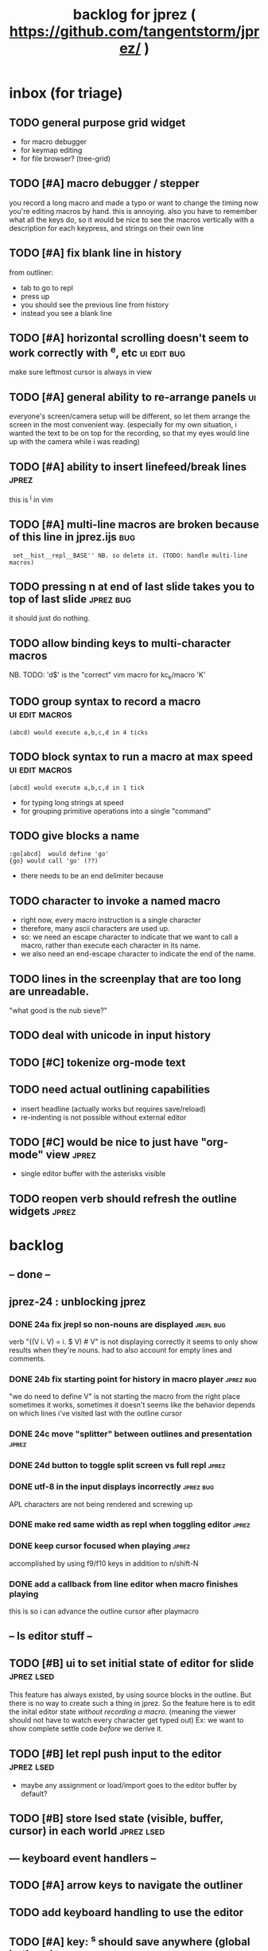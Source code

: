 #+TITLE: backlog for jprez ( https://github.com/tangentstorm/jprez/ )

* inbox (for triage)

** TODO general purpose grid widget
- for macro debugger
- for keymap editing
- for file browser? (tree-grid)

** TODO [#A] macro debugger / stepper
you record a long macro and made a typo
or want to change the timing
now you're editing macros by hand. this is annoying.
also you have to remember what all the keys do,
so it would be nice to see the macros vertically with
a description for each keypress, and strings on their own line

** TODO [#A] fix blank line in history
from outliner:
  - tab to go to repl
  - press up
  - you should see the previous line from history
  - instead you see a blank line

** TODO [#A] horizontal scrolling doesn't seem to work correctly with ^e, etc :ui:edit:bug:
make sure leftmost cursor is always in view

** TODO [#A] general ability to re-arrange panels              :ui:
everyone's screen/camera setup will be different,
so let them arrange the screen in the most convenient way.
(especially for my own situation, i wanted the text to be on top for the recording,
so that my eyes would line up with the camera while i was reading)
** TODO [#A] ability to insert linefeed/break lines            :jprez:
this is ^j in vim

** TODO [#A] multi-line macros are broken because of this line in jprez.ijs :bug:
:  set__hist__repl__BASE'' NB. so delete it. (TODO: handle multi-line macros)

** TODO pressing n at end of last slide takes you to top of last slide :jprez:bug:
it should just do nothing.
** TODO allow binding keys to multi-character macros
NB. TODO: 'd$' is the "correct" vim macro for kc_k/macro 'K'
** TODO group syntax to record a macro                         :ui:edit:macros:
: (abcd) would execute a,b,c,d in 4 ticks
** TODO block syntax to run a macro at max speed               :ui:edit:macros:
: [abcd] would execute a,b,c,d in 1 tick
- for typing long strings at speed
- for grouping primitive operations into a single "command"
** TODO give blocks a name
: :go[abcd]  would define 'go'
: {go} would call 'go' (??)
- there needs to be an end delimiter because

** TODO character to invoke a named macro
- right now, every macro instruction is a single character
- therefore, many ascii characters are used up.
- so: we need an escape character to indicate that we want to call a macro,
    rather than execute each character in its name.
- we also need an end-escape character to indicate the end of the name.

** TODO lines in the screenplay that are too long are unreadable.
"what good is the nub sieve?"

** TODO deal with unicode in input history

** TODO [#C] tokenize org-mode text

** TODO need actual outlining capabilities
- insert headline (actually works but requires save/reload)
- re-indenting is not possible without external editor

** TODO [#C] would be nice to just have "org-mode" view        :jprez:
- single editor buffer with the asterisks visible

** TODO reopen verb should refresh the outline widgets         :jprez:

* backlog
** -- done --
** jprez-24 : unblocking jprez
*** DONE 24a fix jrepl so non-nouns are displayed             :jrepl:bug:
verb "((V i. V) = i. $ V) # V" is not displaying correctly
it seems to only show results when they're nouns.
had to also account for empty lines and comments.

*** DONE 24b fix starting point for history in macro player   :jprez:bug:
"we do need to define V" is not starting the macro from the right place
sometimes it works, sometimes it doesn't
seems like the behavior depends on which lines i've visited last with the outline cursor

*** DONE 24c move "splitter" between outlines and presentation :jprez:
*** DONE 24d button to toggle split screen vs full repl       :jprez:
*** DONE utf-8 in the input displays incorrectly              :jprez:bug:
APL characters are not being rendered and screwing up
*** DONE make red same width as repl when toggling editor     :jprez:
*** DONE keep cursor focused when playing                     :jprez:
accomplished by using f9/f10 keys in addition to n/shift-N

*** DONE add a callback from line editor when macro finishes playing
this is so i can advance the outline cursor after playmacro


** -- ls editor stuff --
** TODO [#B] ui to set initial state of editor for slide       :jprez:lsed:
This feature has always existed, by using source blocks in the outline.
But there is no way to create such a thing in jprez.
So the feature here is to edit the inital editor state /without recording a macro/.
(meaning the viewer should not have to watch every character get typed out)
Ex: we want to show complete settle code /before/ we derive it.

** TODO [#B] let repl push input to the editor                 :jprez:lsed:
- maybe any assignment or load/import goes to the editor buffer by default?

** TODO [#B] store lsed state (visible, buffer, cursor) in each world :jprez:lsed:
** --- keyboard event handlers --
** TODO [#A] arrow keys to navigate the outliner
** TODO add keyboard handling to use the editor
** TODO [#A] key: ^s should save anywhere (global hotkeys)..   :key:
right now you have to be focused on the outline
could be done by having a globalkeys namespace that all keyboard handlers can =coinsert=
** TODO [#A] home key to move to start of line                 :key:
** TODO [#A] end key to move to end of line                    :key:
** TODO [#A] stop macro during playback
important because it can take a long time while you're using jprez
also you don't want other keys to fire the macro or it'll screw up
- plan: use different keybindings when A=1
(use whatever "modal" dispatch system i use for app keyboard focus)
- then we can have other keys when it's play mode, rather than having it interpret our keypresses
** TODO [#B] alt-d to delete next word                         :key:jkvm:edit:
** TODO [#B] alt-backspace to delete previous word             :key:jkvm:edit:
** TODO [#A] allow wrapping long output lines                  :jkvm:jrepl:
this would be an option for the behavior of =puts_vid= (when writing to video buffer)

it looks like they wrap, but jrepl doesn't know that they've wrapped,
and puts the cursor in weird places.
3 issues:
  - 1. the lines don't currently get cut off in the (default) non-wrapping mode
  - 2. when the lines wrap, jrepl doesn't know that there multiple lines, and shows the cursor in wrong place.
  - 3. when editing a line long enough to overflow, it wraps back to the left side.

** TODO [#A] start in repl mode
** TODO [#B] hide errors containing =do_WORLDnn_=                :bug:jrepl:
** TODO [#C] support the escape codes to toggle wrapping       :jkvm:
this would be added to the parser in =vputs_vid=

* backlog
** TODO [#A] make it easier to recover a working terminal if there's a bug in jprez/jkvm apps :jkvm:
extend 'reset' so that:
  - make sure echo is on
  - make sure cursor is on
  - if possible, make sure j's readline gets re-enabled so j prompt has cursor control
(right now, you try to debug and you waste brain cycles trying to see the cursor, etc.)
maybe even better would be a global error trap that does this in =kvm_loop=
** TODO [#A] add special pop-up editor for multi-widget macros.
(something that gave you more of fine-grained control over the timeline without having to edit macro code)
almost like a timeline view? or like an old-school midi/mod tracker?
ex ui: https://upload.wikimedia.org/wikipedia/commons/7/7e/Schism-beyond.gif

** TODO [#A] clean up the whole focus/keybinding mess          :jkvm:jprez:
:PROPERTIES:
:Effort:   3d
:END:
- one option might be to dynamically copy all the verbs from the focused widget into the keybinding namespace
(clear it out and do that every time the focus changes)
- to simply make the namespace in which i look for key handlers dynamic in j-kvm
- set to the app when using ui/app
- the app can do some of the keyboard dispatch
- maybe this means coming up standard numbers for keyboard codes
- gives us the ability to decouple the ui framework from vt-100

** TODO [#A] optimize output of render/blit
:PROPERTIES:
:Effort:   1h
:END:
*** TODO app: emit color codes only when they change
*** TODO app: emit only changed cells

*** TODO check for runs of same fg,bg colors
*** etc
a =: 8 32 $ a.i.'.'
b =: 95 (0 3;3 24; 3 26; 4 18)}a
(draw =: [: puts cls, a.{~ ])
draw b

NB. row;cols table for differences:
rct =: ((];"0{~)I.@(a:&~:)) <@I. a~:b

NB. individual coordinate pairs suitable for passing to {
xys =: ;/;(,"0&.>/)"1 rct
xys,.<"0 xys { b

NB. each row is x,y,val
;@|."1(;"0~{&b) xys
*** TODO redraw the changes:
generate list of attributes of the changed cells.
ideally you'd have rank 2 list: fg and bg.
turn it into 2 boxes.

anywhere the color changes from box to box, you issue a color change,
otherwise ''.

likewise, for the coordinates, if they're right next to each other,
you don't need to issue a cursor move
** TODO [#A] use numeric prefix for multi-commands             :jkvm:edit:
especially important for pauses
** TODO [#A] set base tempo for playback (in kps)              :jkvm:edit:
** TODO [#A] general undo system for all widgets               :jkvm:ui:
** TODO [#B] pick a new default panic/break key
maybe ^/ or ^] or whatever
because ^space is used in emacs to set the mark (enter selection mode)
** TODO [#B] ctrl-space should enter selection mode
** TODO [#B] command to insert a line from repl into the editor at cursor :jprez:lsed:
** TODO [#B] command to evaluate the editor in the repl        :jprez:lsed:
- probably don't want to dump the whole buffer
- maybe say '<<evaluated x lines...>>' in the repl
** TODO [#B] draw selection                                    :jprez:lsed:
** TODO [#B] ^c should not break out of the application
** TODO [#B] cut, copy, paste                                  :jkvm:edit:
requires a selection
** TODO [#B] make worlds optional                              :jrepl:
Some people will just prefer a regular repl.

** TODO [#B] speed up the escape code parsers (vputs, onkey)   :jkvm:
:PROPERTIES:
:Effort:   2d
:END:
** TODO [#B] extract UiComponent from UiApp (component=widget+container) (??) :jkvm:
have a list of children and auto-provide the ability to draw all of them with extra code.
(probably can factor this out of ui/app.ijs)
** TODO [#B] app: define applications' widget in a table with x,y,class,args
** TODO [#B] in the repl, if i print out a non-noun, syntax highlight it.
** TODO [#B] make =vputs_vid_= table-driven
the current code is a horrifying recursive descent parser
derive the state machine from a list of the escape code patterns
** TODO [#B] [5/12] have =vputs_vid_= recognize escape codes
https://www2.ccs.neu.edu/research/gpc/VonaUtils/vona/terminal/vtansi.htm
*** DONE home/goxy:  ~CSI (row? ; col?)? H~
*** DONE erase screen: ~CSI 2J~
*** DONE clear to eol: ~CSI K~
*** DONE show cursor: ~CSI ?25 h~
*** DONE hide cursor: ~CSI ?25 l~
*** TODO vt code: cursor shift: ~CSI count? A|B|C|D~ # A=up B=dn C=rt D=lf
*** TODO erase down: ~CSI J~
*** TODO bold:  ( CSI 1m ? or is that just "bright"?)
*** TODO italic?
*** TODO enable line wrap: ~CSI 7h~
*** TODO disable line wrap: ~CSI 7l~
*** TODO query cursor position: ~CSI 6n~  (responds with =CSI ROW;COL R=)
'0123456789' e.~ s=:'1234;1234234x42342'
** TODO [#B] add real =on_focus= handlers                        :jkvm:ui:
(after i do real keyboard focus handling solution)
** TODO [#B] check for multiline input. (direct defs)
  - we already have =depth_world_=  and we just need to check depth of last token
  - double check that parens cannot span lines inside direct definitions
** TODO [#B] visual indication that the file actually saved when you press ^s :jprez:
status line widget?
(right now we define a key and its macro logging character in one area, far away from the update method)
** TODO [#B] default tab-key handler (=kc_i=) should be to call 'next-widget' on main app :jkvm:
  - requires somehow having reference to the app in which we are running
** TODO [#B] =render_UiApp_= (and compound widgets) should clear R flag on each widget it renders :jkvm:ui:
** TODO [#B] look for =kc_spc= instead of =k_nul=                  :jkvm:
- =k_nul= works, but it should probably be named =kc_spc=
- (maybe this is vt100 thing?) actual ascii character is called ^@
- double check that control-space actually sends ascii 0.
** TODO [#C] remove =vtcolor_tok_= call from worlds              :jprez:techdebt:
- right now, =exec= calls =vtcolor= to color the history
- maybe the repl widget itself should just know to color history lines
- then we don't need vtcolor (which actually stores escape characters in the history)
** TODO [#C] on accept: remove consecutive duplicates from history
  - maybe: if B != as last line in history, add it to the history
  - maybe: if last two items in history are same, delete one


** TODO [#C] re-arrange mje.ijs so that open'' isn't in the middle of the file :jprez:techdebt:
** TODO [#C] fix j-kvm on osx
:PROPERTIES:
:Effort:   3d
:END:
** TODO [#C] test that the macro actually produces the next line of code in the script.
examples: manually edited macros might break.
using "future" completion history is not allowed.
** TODO [#C] detect and "bake" usage of "future command line history" :jprez:
this when you have a full future history from loading a presentation,
and you use that history to complete a line in the past.
This makes no sense from a narrative point of view.
** TODO [#C] show world for line, with content                 :jrepl:debug:
on screen, show the world number as you move the outline cursor
also have a display of the variables in scope that changes as you move the cursor
** TODO [#C] fix =loop_kvm= so left argument does not need to be in the z locale :jkvm:
:PROPERTIES:
:Effort:   3d
:END:
** TODO [#C] decide whether curs 0 should be part of loop_kvm_, and if so, how to use cursors?
maybe this is just a flag.
** TODO [#C] allow setting vim or emacs keys                   :jkvm:edit:
** TODO [#C] add word-wrap mode to list control                :jkvm:list:
- not just wrapping the characters, but breaking on spaces or hyphens or something
- would need to track the height of each entry
** TODO [#C] file browser widget                               :widget:
** TODO [#C] "goal stack" widget in timeline                   :widget:
is this even different from a list widget? color coding, maybe?
the goal is different: it's to show the current state of the narrative.
(it's an "on-screen", in-presentation widget that changes as you navigate through time)

** TODO [#C] demonstrate mouse events                          :jkvm:
** TODO [#C] elastic tabstops for editor
https://nickgravgaard.com/elastic-tabstops/
** TODO [#D] add ability to run arbitrary verbs on every frame
- The idea here was to have a general-purpose task runner, that was not necessarily tied to a widget.
- I don't remember why I wanted this,
- But it's easy to simulate with an invisible widget.
- Is there any need for more than this?

** TODO [#D] document and port cwio
cwio = 'colorwrite'
https://github.com/tangentstorm/xpl/blob/master/demo/cwio_eg.pas

** TODO [#D] git status widget                                 :jkvm:files:
(after we have a file browser)
** TODO [#D] paging in text editor
  - insert page
  - delete page
  - join pages

** TODO [#D] =render_UiListWidget_= could use some golfing


* someday / maybe
** [#D] show (os) console in jqt
: jshowconsole_j_ 1  NB. doesn't seem to work in jqt
qt terminal doesn't support vt escape codes
not sure i even care about this.
(would have to be done in jqt front-end itself)
(better idea would probably be make terminal emulator in jqt, or opengl, or SDL)

** [#D] integrate with JOD?
* design work needed
** in =exec_world_=, decide what to do when an error happens and the debugger is on. :unclear:
** better idiom for expresssing 'method___self' (see =create= in repl.ijs) :unclear:
maybe this ties in with the '::' concept for nested spaces
(but: conames and names don't currently occupy the same namespace)
maybe ::x  is x in current namespace?



* finished
** [3/3] app framework
*** DONE render multiple widgets to buffer
*** DONE emit only changed lines
*** DONE handle unicode vid buffers properly
** [5/5] basic line editor
*** DONE fix broken fwd/bwd commands
*** DONE syntax highlighting in the editor (proof of concept)
*** DONE fix bug: space key does not work
*** DONE record keystrokes as macros
*** DONE concatenate the inserted characters without redundant escapes
*** DONE remove spurious color codes
*** DONE move macros from token editor to plain editor
*** DONE set aside "token editor" concept for now
*** DONE restore syntax highlighting
** [4/4] macro timing
*** DONE record and quantize keystroke timestamps
*** DONE encode timing in the macros itself
*** DONE [7/7] make macro animations asynchronous
(get them out of the while loop)

- [X] each widget needs an 'update' verb and an 'A' flag for whether it's active/animated.
- [X] update app should call update on every active widget on each tick, *before* it re-renders.
- [X] implement step ( just render @ update )
- [X] main loop should call app step instead of render.
- [X] argument to step should be the time delta since last step (j-kvm.ijs)
- [X] editor needs a flag/mode that indicates it's playing (maybe the A flag does this)
- [X] editor's update method should play the next character in the macro if it's animating.

*** DONE allow speed control per keystroke in the editor.
initially got this for free because it pauses after each keystroke

** [4/4] screenplay editor ui
*** DONE [3/3] implement a scrolling list widget
**** DONE visible range
**** DONE current highlight
**** DONE scroll
*** DONE show slides and steps in separate panes at bottom
*** DONE roundtrip to/from org-mode
*** DONE make kvm a library so syndir can import it
** [6/6] extract repl widget
*** DONE add history widget to repl
*** DONE implement solution for composite widgets
*** DONE allow widgets to draw and blit themselves to current terminal
*** DONE implement blit for vt
*** DONE make repl a composite widget
*** DONE draw history whether it's part of MJE or not
** previously
*** DONE finish parser for xterm color codes (vputs)
*** DONE widgetize repl history
*** DONE evaluate and show output
*** DONE implement ^K -> clear to end of line (d$ in vim?)
*** DONE don't hardcode the script path
*** DONE 'pre-render' the repl interactions for all slides
- history can just be the list of lines on the screen
- at each step, store which one is the bottom-most on screen.
- then to render, take a window of lines the same size as the terminal
- for each input there should/could also be an animation of how we arrived at it
*** DONE implement 'worlds' so I can track the state of the system at each point
*** DONE pre-determine the height of the repl window (=H_REPL=) for the presentation.
*** DONE use an in-world variable to track the state of the editor
*** DONE parse repl inputs from the org file
- lines starting with ': . ' are editor animations (macros)
- lines starting with ':' are repl input
- If a editor animaiton precedes the repl input, it should be treated as a derivation of the input, and an alarm should be triggered if it doesn't actually produce the expected input.
(this might happen if the editor macro modifies previous inputs and the input history changes due to modifying the narrative)
*** DONE handle local definitions
I see three alternatives:
  - [X] rewrite the code before it is evaluated (replace =. with =:)
  - execute the code in a separate j process
  - execute the code as part of an immex expression
*** DONE execute every line starting with ':' (but not ': .') on load
*** DONE execute each line using the world concept
*** DONE append output to the echo history
*** DONE track the repl history length at each step (before and after)
*** DONE when navigating to a step, render the repl in its 'before' state
*** DONE map each step in the slide to a world
*** DONE handle box-drawing characters
*** DONE rewrite special names

** ep-10: repl recorder
*** DONE insert new commands into screenplay
*** DONE insert keylog macro into screenplay
*** DONE clear macro after each input
** ep-11: macro playback in repl
*** bugs
**** DONE fix ctrl-o so it re-opens the file
**** DONE bug: history is messed up when you press ctrl-o
(needed to fix =init_world_=)
**** DONE bug: text added from repl gets discarded
(fix was to use =insline= instead of =ins__cmd=)
**** DONE do not show macros in the repl
(fix was change to =new_repl_line=)
**** DONE fix the right side of outline so that it scrolls
height (H)  was just set wrong
**** DONE =goz_UiList_= does not scroll correctly (cursor hidden when entering from bottom)
fixed by adding bounds checking to =goz=

*** features
**** DONE get simple macro playback working (using empty start state for now)
- Play macro when cmd cursor is on macro and you press 'N'.
**** DONE track the mark/selection on each line as we load (part of repl state)
- maybe answer here is to have UiEditWidget produce and consume a state memo

**** DONE play macros (without pauses) when loading and keep start states for each line
- =tmp= is temporary editor object (no need to render)
- set =KPS__tmp= to _ for infinite speed
- set =TSV__tmp= to 0 to turn off random variation
- call =do__tmp= with the macro
- just call =update_tmp 1= until =A__tmp= is 0
- state for next iteration is =B__tmp=
- save start states in =olr=

**** DONE play macros from the line's starting state when 'N' is pressed
** rejms-14
*** DONE "focus color" for cursors in list, edit, repl        :feature:jprez:jkvm:
** rejms-15 : 5 easy changes
*** DONE make sure R=:0 in =render__repl= (in update, copy R from ed)
*** DONE I set TSV=0 in macro player. it should be 1.         :jprez:
actually i don't use ?TSV, i use TSV*?0 so it's in seconds.
*** DONE [#A] make A=:1  the default for widgets              :jkvm:
*** DONE [#A] backspace key in editor                         :jprez:
needed to manually copy all keyboard handlers.
*** DONE don't break on =kc_m=                                :jkvm:edit:
*** DONE reorganize mje so that all keybindings map to named verb
(instead of verb definition)
** rejms-16 : repl enhancements
*** DONE [#A] colorize input history for standalone repl      :jrepl:
*** DONE start repl cursor at top of the screen               :jprez:
** rejms-17 : working repl in jprez
*** DONE inserting repl->script mis-manages start state       :bug:jprez:
part of this was clearing the worlds, and part was =setval__tmp''=
*** DONE [#C] clear "future" worlds on input                  :jprez:
*** DONE [#C] rebuild worlds on delete                        :jprez:
*** DONE run the command and show the output in the repl      :jprez:
*** DONE tab to switch between outline and repl
** rejms-18 : repl command history
*** DONE [4/4] [#A] tie repl to the command history           :jrepl:
Pressing up or down should let you navigate the input history.
This history is provided by worlds.ijs.

- [X] maintain an internal (invisible) list widget =hist= with input history
- [X] last item in =hist= is the current edit buffer (set by up-arrow)
- [X] on up arrow:
  - [X] if i'm at the end of list, then update the list else ok
  - [X] call =bak__hist= to move the history cursor
  - [X] set B to =val__hist=
- [X] on down arrow:
  - call =fwd__hist=
  - set B to =val__hist=
** rejms-19 : history fixes
*** DONE fix length error: =getlog__ed= when the log is empty. :ui:edit:

*** DONE fix length error in exec when input is empty.        :worlds:
*** DONE pressing up, and then down should restore the line   :jrepl:
*** DONE create pluggable =on_arup= and =on_ardn= event handlers :ui:edit:
*** DONE record the history navigation in the macro           :jprez:
*** DONE command history for standalone repl (keybinding issue) :jrepl:
*** DONE playback of j/k keys in macro player (up/down arrows) :ui:edit:
*** DONE stopgap method to get input history into repl widget
right now it just sets the history when the focus changes,
and it includes the entire input history.

*** DONE properly handle history in playback                  :jprez:
this is handled by =reset_rhist= when focus changes or you play macro.
this way we get the exact history at that point in time.
** rejms-20 : backlog grooming 2
*** DONE rename =mje.ijs= to =jprez.ijs= (or at least =main.ijs=)

*** DONE ^c / in repl/line-editor should not break whole application
one exit key is enough.
(fix was to remove the 3 in j-kvm.ijs)
** rejms-21 : start on table-driven keybindings (tag only in j-kvm)
** rejms-22 : table-driven keybindings part 2*
*** DONE [#A] make keybindings table-driven (so people can choose which keys they use for input) :jkvm:
- edit: refactor so that keys, macro recording, and verb to execute (for live binding or macro playback) are all defined in one table
- maybe the quick answer for keyboard layouts is to just put that in a separate file?
- or have two tables: one mapping macro code <-> function name, and another for key <-> macro or key <-> function
** rejms-23 : start multi-line editor
*** DONE [#A] Define Text Editor Component                    :widget:
(right now, the jprez editor is just a plain UiWidget)
*** DONE code editor should extend the UiList
we can start with the idea that the editor is just a list of lines
therefore, extend the UiListWidget
*** DONE create =of_self= adverb
*** DONE [#B] draw the editor cursor(s)                       :jprez:lsed:
render the tokenized LIST with an extra cursor drawn on top.
